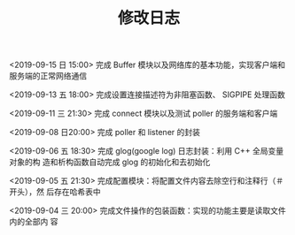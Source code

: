 #+TITLE: 修改日志
<2019-09-15 日 15:00> 完成 Buffer 模块以及网络库的基本功能，实现客户端和服务端的正常网络通信

<2019-09-13 五 18:00> 完成设置连接描述符为非阻塞函数、 SIGPIPE 处理函数

<2019-09-11 三 21:30> 完成 connect 模块以及测试 poller 的服务端和客户端

<2019-09-08 日20:00> 完成 poller 和 listener 的封装

<2019-09-06 五 18:30> 完成 glog(google log) 日志封装：利用 C++ 全局变量对象的构
造和析构函数自动完成 glog 的初始化和去初始化

<2019-09-05 五 21:30> 完成配置模块：将配置文件内容去除空行和注释行（＃开头），然
后存在哈希表中

<2019-09-04 三 20:00> 完成文件操作的包装函数：实现的功能主要是读取文件内的全部内
容

